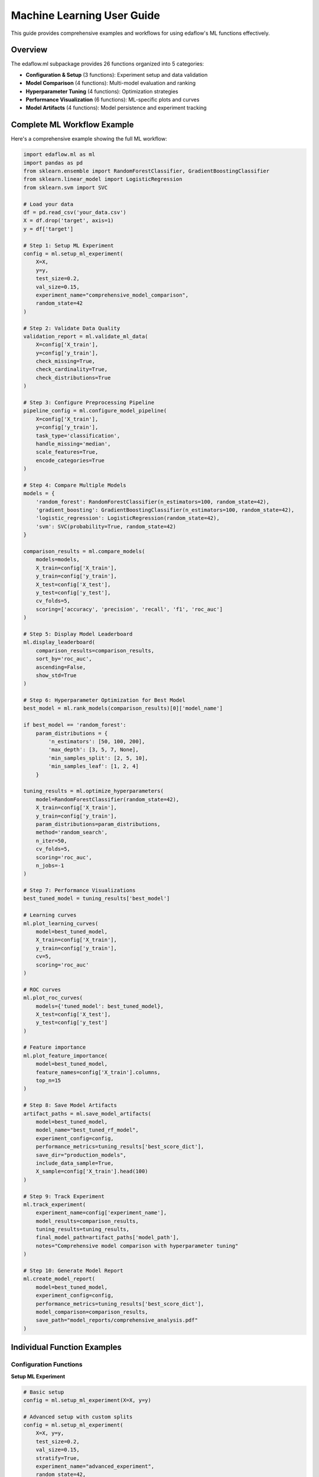 Machine Learning User Guide
===========================

This guide provides comprehensive examples and workflows for using edaflow's ML functions effectively.

Overview
--------

The edaflow.ml subpackage provides 26 functions organized into 5 categories:

* **Configuration & Setup** (3 functions): Experiment setup and data validation
* **Model Comparison** (4 functions): Multi-model evaluation and ranking  
* **Hyperparameter Tuning** (4 functions): Optimization strategies
* **Performance Visualization** (6 functions): ML-specific plots and curves
* **Model Artifacts** (4 functions): Model persistence and experiment tracking

Complete ML Workflow Example
-----------------------------

Here's a comprehensive example showing the full ML workflow:

.. code-block:: python

   import edaflow.ml as ml
   import pandas as pd
   from sklearn.ensemble import RandomForestClassifier, GradientBoostingClassifier
   from sklearn.linear_model import LogisticRegression
   from sklearn.svm import SVC

   # Load your data
   df = pd.read_csv('your_data.csv')
   X = df.drop('target', axis=1)
   y = df['target']

   # Step 1: Setup ML Experiment
   config = ml.setup_ml_experiment(
       X=X, 
       y=y,
       test_size=0.2,
       val_size=0.15,
       experiment_name="comprehensive_model_comparison",
       random_state=42
   )

   # Step 2: Validate Data Quality
   validation_report = ml.validate_ml_data(
       X=config['X_train'],
       y=config['y_train'],
       check_missing=True,
       check_cardinality=True,
       check_distributions=True
   )

   # Step 3: Configure Preprocessing Pipeline
   pipeline_config = ml.configure_model_pipeline(
       X=config['X_train'],
       y=config['y_train'],
       task_type='classification',
       handle_missing='median',
       scale_features=True,
       encode_categories=True
   )

   # Step 4: Compare Multiple Models
   models = {
       'random_forest': RandomForestClassifier(n_estimators=100, random_state=42),
       'gradient_boosting': GradientBoostingClassifier(n_estimators=100, random_state=42),
       'logistic_regression': LogisticRegression(random_state=42),
       'svm': SVC(probability=True, random_state=42)
   }

   comparison_results = ml.compare_models(
       models=models,
       X_train=config['X_train'],
       y_train=config['y_train'],
       X_test=config['X_test'],
       y_test=config['y_test'],
       cv_folds=5,
       scoring=['accuracy', 'precision', 'recall', 'f1', 'roc_auc']
   )

   # Step 5: Display Model Leaderboard
   ml.display_leaderboard(
       comparison_results=comparison_results,
       sort_by='roc_auc',
       ascending=False,
       show_std=True
   )

   # Step 6: Hyperparameter Optimization for Best Model
   best_model = ml.rank_models(comparison_results)[0]['model_name']
   
   if best_model == 'random_forest':
       param_distributions = {
           'n_estimators': [50, 100, 200],
           'max_depth': [3, 5, 7, None],
           'min_samples_split': [2, 5, 10],
           'min_samples_leaf': [1, 2, 4]
       }
   
   tuning_results = ml.optimize_hyperparameters(
       model=RandomForestClassifier(random_state=42),
       X_train=config['X_train'],
       y_train=config['y_train'],
       param_distributions=param_distributions,
       method='random_search',
       n_iter=50,
       cv_folds=5,
       scoring='roc_auc',
       n_jobs=-1
   )

   # Step 7: Performance Visualizations
   best_tuned_model = tuning_results['best_model']
   
   # Learning curves
   ml.plot_learning_curves(
       model=best_tuned_model,
       X_train=config['X_train'],
       y_train=config['y_train'],
       cv=5,
       scoring='roc_auc'
   )
   
   # ROC curves
   ml.plot_roc_curves(
       models={'tuned_model': best_tuned_model},
       X_test=config['X_test'],
       y_test=config['y_test']
   )
   
   # Feature importance
   ml.plot_feature_importance(
       model=best_tuned_model,
       feature_names=config['X_train'].columns,
       top_n=15
   )

   # Step 8: Save Model Artifacts
   artifact_paths = ml.save_model_artifacts(
       model=best_tuned_model,
       model_name="best_tuned_rf_model",
       experiment_config=config,
       performance_metrics=tuning_results['best_score_dict'],
       save_dir="production_models",
       include_data_sample=True,
       X_sample=config['X_train'].head(100)
   )

   # Step 9: Track Experiment
   ml.track_experiment(
       experiment_name=config['experiment_name'],
       model_results=comparison_results,
       tuning_results=tuning_results,
       final_model_path=artifact_paths['model_path'],
       notes="Comprehensive model comparison with hyperparameter tuning"
   )

   # Step 10: Generate Model Report
   ml.create_model_report(
       model=best_tuned_model,
       experiment_config=config,
       performance_metrics=tuning_results['best_score_dict'],
       model_comparison=comparison_results,
       save_path="model_reports/comprehensive_analysis.pdf"
   )

Individual Function Examples
----------------------------

Configuration Functions
~~~~~~~~~~~~~~~~~~~~~~~~

**Setup ML Experiment**

.. code-block:: python

   # Basic setup
   config = ml.setup_ml_experiment(X=X, y=y)
   
   # Advanced setup with custom splits
   config = ml.setup_ml_experiment(
       X=X, y=y,
       test_size=0.2,
       val_size=0.15,
       stratify=True,
       experiment_name="advanced_experiment",
       random_state=42,
       create_directories=True
   )

**Validate ML Data**

.. code-block:: python

   # Comprehensive data validation
   report = ml.validate_ml_data(
       X=X_train, y=y_train,
       check_missing=True,
       check_cardinality=True,
       check_distributions=True,
       missing_threshold=0.1,
       high_cardinality_threshold=50
   )

Model Comparison Functions
~~~~~~~~~~~~~~~~~~~~~~~~~~

**Compare Models**

.. code-block:: python

   # Quick model comparison
   models = {
       'rf': RandomForestClassifier(),
       'lr': LogisticRegression(),
       'svm': SVC(probability=True)
   }
   
   results = ml.compare_models(
       models=models,
       X_train=X_train, y_train=y_train,
       X_test=X_test, y_test=y_test,
       cv_folds=5
   )

**Display Leaderboard**

.. code-block:: python

   # Show model rankings
   ml.display_leaderboard(
       comparison_results=results,
       sort_by='f1_score',
       show_std=True,
       highlight_best=True
   )

Hyperparameter Tuning Functions
~~~~~~~~~~~~~~~~~~~~~~~~~~~~~~~~

**Grid Search**

.. code-block:: python

   param_grid = {
       'n_estimators': [100, 200],
       'max_depth': [3, 5, None]
   }
   
   grid_results = ml.grid_search_models(
       model=RandomForestClassifier(),
       param_grid=param_grid,
       X_train=X_train, y_train=y_train,
       cv_folds=5,
       scoring='accuracy'
   )

**Bayesian Optimization**

.. code-block:: python

   param_bounds = {
       'n_estimators': (50, 200),
       'max_depth': (3, 10),
       'min_samples_split': (2, 20)
   }
   
   bayes_results = ml.bayesian_optimization(
       model=RandomForestClassifier(),
       param_bounds=param_bounds,
       X_train=X_train, y_train=y_train,
       n_calls=50,
       cv_folds=5
   )

Performance Visualization Functions
~~~~~~~~~~~~~~~~~~~~~~~~~~~~~~~~~~~

**Learning Curves**

.. code-block:: python

   ml.plot_learning_curves(
       model=model,
       X_train=X_train, y_train=y_train,
       cv=5,
       train_sizes=np.linspace(0.1, 1.0, 10),
       scoring='f1_weighted'
   )

**ROC Curves**

.. code-block:: python

   ml.plot_roc_curves(
       models={'Model 1': model1, 'Model 2': model2},
       X_test=X_test, y_test=y_test,
       title="Model Comparison ROC Curves"
   )

Model Artifacts Functions
~~~~~~~~~~~~~~~~~~~~~~~~~

**Save Model Artifacts**

.. code-block:: python

   paths = ml.save_model_artifacts(
       model=trained_model,
       model_name="production_model_v1",
       experiment_config=config,
       performance_metrics=metrics,
       save_dir="models/production",
       format='joblib'
   )

**Load Model Artifacts**

.. code-block:: python

   loaded_artifacts = ml.load_model_artifacts(
       model_path="models/production/production_model_v1.joblib"
   )
   
   model = loaded_artifacts['model']
   config = loaded_artifacts['config']
   metrics = loaded_artifacts['metrics']

Best Practices
--------------

1. **Always start with setup_ml_experiment()** to ensure consistent data splits
2. **Validate your data** with validate_ml_data() before training
3. **Use compare_models()** to evaluate multiple algorithms quickly  
4. **Apply hyperparameter tuning** only to your best-performing models
5. **Save model artifacts** with comprehensive metadata for reproducibility
6. **Track experiments** to maintain a history of your ML work
7. **Generate model reports** for stakeholder communication

Integration with EDA
---------------------

The ML functions integrate seamlessly with edaflow's EDA capabilities:

.. code-block:: python

   # Start with EDA
   edaflow.check_null_columns(df)
   edaflow.analyze_categorical_columns(df) 
   edaflow.visualize_heatmap(df)
   
   # Clean and prepare data
   df_clean = edaflow.convert_to_numeric(df)
   df_imputed = edaflow.impute_numerical_median(df_clean)
   
   # Transition to ML workflow  
   X = df_imputed.drop('target', axis=1)
   y = df_imputed['target']
   
   config = ml.setup_ml_experiment(X=X, y=y)
   # ... continue with ML workflow

This creates a complete data science pipeline from exploration to model deployment.
